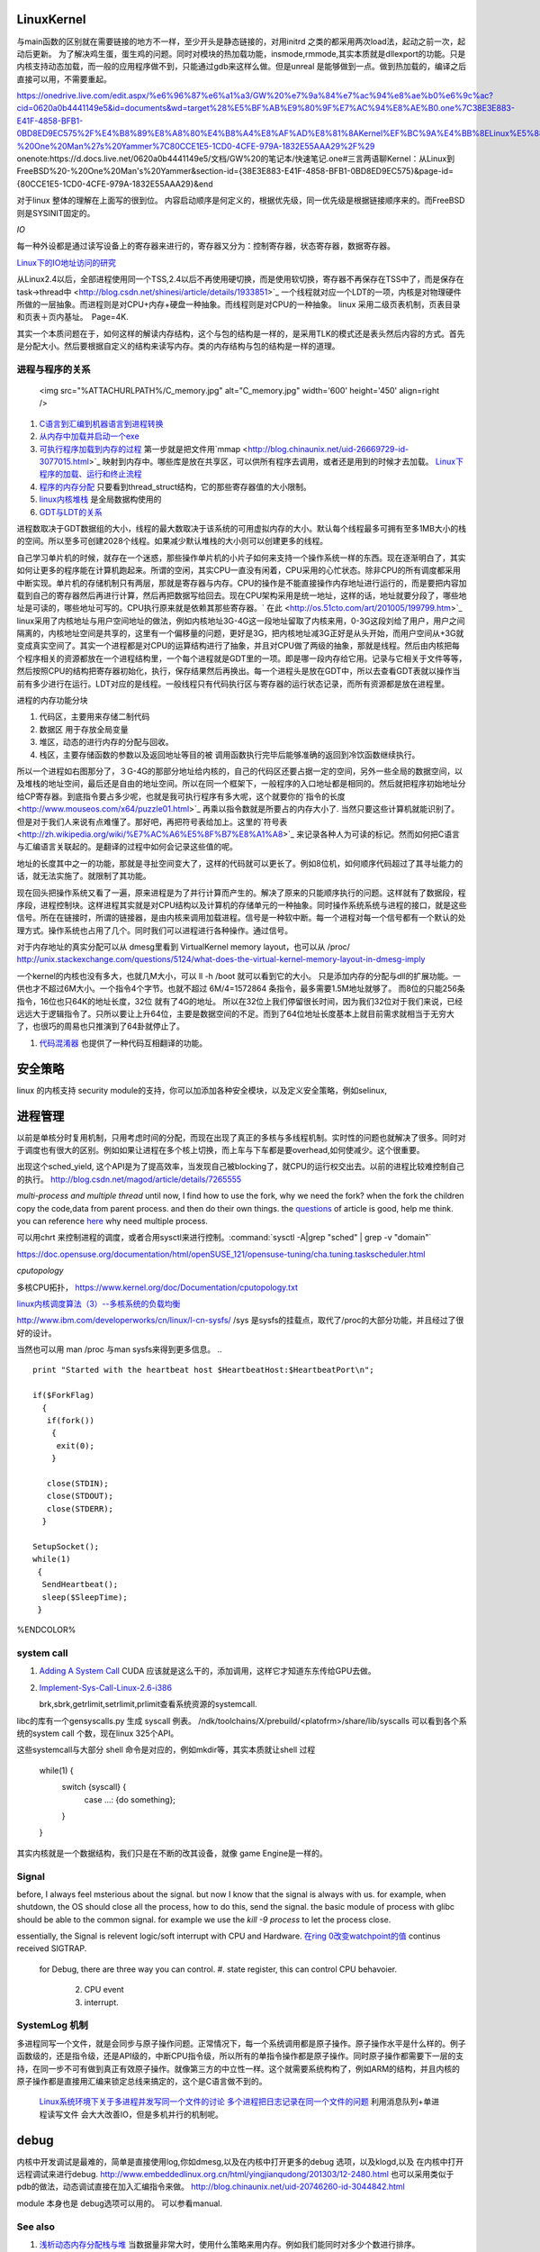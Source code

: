 LinuxKernel
===========

与main函数的区别就在需要链接的地方不一样，至少开头是静态链接的，对用initrd 之类的都采用两次load法，起动之前一次，起动后更新。 为了解决鸡生蛋，蛋生鸡的问题。同时对模块的热加载功能，insmode,rmmode,其实本质就是dllexport的功能。只是内核支持动态加载，而一般的应用程序做不到，只能通过gdb来这样么做。但是unreal 是能够做到一点。做到热加载的，编译之后直接可以用，不需要重起。

https://onedrive.live.com/edit.aspx/%e6%96%87%e6%a1%a3/GW%20%e7%9a%84%e7%ac%94%e8%ae%b0%e6%9c%ac?cid=0620a0b4441149e5&id=documents&wd=target%28%E5%BF%AB%E9%80%9F%E7%AC%94%E8%AE%B0.one%7C38E3E883-E41F-4858-BFB1-0BD8ED9EC575%2F%E4%B8%89%E8%A8%80%E4%B8%A4%E8%AF%AD%E8%81%8AKernel%EF%BC%9A%E4%BB%8ELinux%E5%88%B0FreeBSD%20-%20One%20Man%27s%20Yammer%7C80CCE1E5-1CD0-4CFE-979A-1832E55AAA29%2F%29
onenote:https://d.docs.live.net/0620a0b4441149e5/文档/GW%20的笔记本/快速笔记.one#三言两语聊Kernel：从Linux到FreeBSD%20-%20One%20Man's%20Yammer&section-id={38E3E883-E41F-4858-BFB1-0BD8ED9EC575}&page-id={80CCE1E5-1CD0-4CFE-979A-1832E55AAA29}&end

对于linux  整体的理解在上面写的很到位。 内容启动顺序是何定义的，根据优先级，同一优先级是根据链接顺序来的。而FreeBSD 则是SYSINIT固定的。

*IO*

每一种外设都是通过读写设备上的寄存器来进行的，寄存器又分为：控制寄存器，状态寄存器，数据寄存器。

`Linux下的IO地址访问的研究 <http://wenku.baidu.com/view/00d760260722192e4536f6c7.html>`_ 

从Linux2.4以后，全部进程使用同一个TSS,2.4以后不再使用硬切换，而是使用软切换，寄存器不再保存在TSS中了，而是保存在task->thread中 <http://blog.csdn.net/shinesi/article/details/1933851>`_ 一个线程就对应一个LDT的一项，内核是对物理硬件所做的一层抽象。而进程则是对CPU+内存+硬盘一种抽象。而线程则是对CPU的一种抽象。
linux 采用二级页表机制，页表目录和页表＋页内基址。　Page=4K.

其实一个本质问题在于，如何这样的解读内存结构，这个与包的结构是一样的，是采用TLK的模式还是表头然后内容的方式。首先是分配大小。然后要根据自定义的结构来读写内存。类的内存结构与包的结构是一样的道理。

进程与程序的关系
----------------

     <img src="%ATTACHURLPATH%/C_memory.jpg" alt="C_memory.jpg" width='600' height='450'  align=right />
#. `C语言到汇编到机器语言到进程转换 <http://learn.akae.cn/media/ch18.html>`_ 
#. `从内存中加载并启动一个exe <http://wenku.baidu.com/view/1f70370a4a7302768e99398b.html>`_ 
#. `可执行程序加载到内存的过程 <http://blog.csdn.net/w_s_xin/article/details/5044457>`_   第一步就是把文件用`mmap <http://blog.chinaunix.net/uid-26669729-id-3077015.html>`_ 映射到内存中。哪些库是放在共享区，可以供所有程序去调用，或者还是用到的时候才去加载。 `Linux下程序的加载、运行和终止流程  <http://blog.csdn.net/tigerscorpio/article/details/6227730>`_ 
#. `程序的内存分配 <http://my.oschina.net/solu/blog/2537>`_ 只要看到thread_struct结构，它的那些寄存器值的大小限制。
#. `linux内核堆栈 <http://wenku.baidu.com/view/51337c1ab7360b4c2e3f64ce.html>`_ 是全局数据构使用的
#. `GDT与LDT的关系 <http://wenku.baidu.com/view/c982436d1eb91a37f1115cc4.html>`_ 

进程数取决于GDT数据组的大小，线程的最大数取决于该系统的可用虚拟内存的大小。默认每个线程最多可拥有至多1MB大小的栈的空间。所以至多可创建2028个线程。如果减少默认堆栈的大小则可以创建更多的线程。

自己学习单片机的时候，就存在一个迷惑，那些操作单片机的小片子如何来支持一个操作系统一样的东西。现在逐渐明白了，其实如何让更多的程序能在计算机跑起来。所谓的空闲，其实CPU一直没有闲着，CPU采用的心忙状态。除非CPU的所有调度都采用中断实现。单片机的存储机制只有两层，那就是寄存器与内存。CPU的操作是不能直接操作内存地址进行运行的，而是要把内容加载到自己的寄存器然后再进行计算，然后再把数据写给回去。现在CPU架构采用是统一地址，这样的话，地址就要分段了，哪些地址是可读的，哪些地址可写的。CPU执行原来就是依赖其那些寄存器。` 在此 <http://os.51cto.com/art/201005/199799.htm>`_  linux采用了内核地址与用户空间地址的做法，例如内核地址3G-4G这一段地址留取了内核来用，0-3G这段刘给了用户，用户之间隔离的，内核地址空间是共享的，这里有一个偏移量的问题，更好是3G，把内核地址减3G正好是从头开始，而用户空间从+3G就变成真实空间了。其实一个进程都是对CPU的运算结构进行了抽象，并且对CPU做了两级的抽象，那就是线程。然后由内核把每个程序相关的资源都放在一个进程结构里，一个每个进程就是GDT里的一项。即是哪一段内存给它用。记录与它相关于文件等等，然后按照CPU的结构把寄存器初始化，执行，保存结果然后再换出。每一个进程头是放在GDT中，所以去查看GDT表就以操作当前有多少进行在运行。LDT对应的是线程。一般线程只有代码执行区与寄存器的运行状态记录，而所有资源都是放在进程里。


进程的内存功能分块

#. 代码区，主要用来存储二制代码
#. 数据区 用于存放全局变量
#. 堆区，动态的进行内存的分配与回收。
#. 栈区，主要存储函数的参数以及返回地址等目的被 调用函数执行完毕后能够准确的返回到冷饮函数继续执行。



所以一个进程如右图那分了，３G-4G的那部分地址给内核的，自己的代码区还要占据一定的空间，另外一些全局的数据空间，以及堆栈的地址空间，最后还是自由的地址空间。所以在同一个框架下，一般程序的入口地址都是相同的。然后就把程序初始地址分给CP寄存器。到底指令要占多少呢，也就是我可执行程序有多大呢，这个就要你的`指令的长度 <http://www.mouseos.com/x64/puzzle01.html>`_ 再乘以指令数就是所要占的内存大小了. 当然只要这些计算机就能识别了。但是对于我们人来说有点难懂了。那好吧，再把符号表给加上。这里的`符号表 <http://zh.wikipedia.org/wiki/%E7%AC%A6%E5%8F%B7%E8%A1%A8>`_  来记录各种人为可读的标记。然而如何把C语言与汇编语言关联起的。是翻译的过程中如何会记录这些值的呢。  

地址的长度其中之一的功能，那就是寻扯空间变大了，这样的代码就可以更长了。例如8位机，如何顺序代码超过了其寻址能力的话，就无法实施了。就限制了其功能。 

现在回头把操作系统又看了一遍，原来进程是为了并行计算而产生的。解决了原来的只能顺序执行的问题。这样就有了数据段，程序段，进程控制块。这样进程其实就是对CPU结构以及计算机的存储单元的一种抽象。同时操作系统系统与进程的接口，就是这些信号。所在在链接时，所谓的链接器，是由内核来调用加载进程。信号是一种软中断。每一个进程对每一个信号都有一个默认的处理方式。操作系统也占用了几个。同时我们可以进程进行各种操作。通过信号。


对于内存地址的真实分配可以从 dmesg里看到 VirtualKernel memory layout，也可以从 /proc/
http://unix.stackexchange.com/questions/5124/what-does-the-virtual-kernel-memory-layout-in-dmesg-imply

一个kernel的内核也没有多大，也就几M大小，可以 ll -h /boot 就可以看到它的大小。 只是添加内存的分配与dll的扩展功能。一供也才不超过6M大小。一个指令4个字节。也就不超过 6M/4=1572864 条指令，最多需要1.5M地址就够了。 而8位的只能256条指令，16位也只64K的地址长度，32位 就有了4G的地址。 所以在32位上我们停留很长时间，因为我们32位对于我们来说，已经远远大于逻辑指令了。只所以要让上升64位，主要是数据空间的不足。而到了64位地址长度基本上就目前需求就相当于无穷大了，也很巧的周易也只推演到了64卦就停止了。

#. `代码混淆器 <http://www.ituring.com.cn/article/1574>`_ 也提供了一种代码互相翻译的功能。

安全策略
========

linux 的内核支持 security module的支持，你可以加添加各种安全模块，以及定义安全策略，例如selinux,

进程管理
========

以前是单核分时复用机制，只用考虑时间的分配，而现在出现了真正的多核与多线程机制。实时性的问题也就解决了很多。同时对于调度也有很大的区别。例如如果让进程在多个核上切换，而上车与下车都是要overhead,如何使减少。这个很重要。

出现这个sched_yield, 这个API是为了提高效率，当发现自己被blocking了，就CPU的运行权交出去。以前的进程比较难控制自己的执行。
http://blog.csdn.net/magod/article/details/7265555

*multi-process and multiple thread*
until now, I find how to use the fork, why we need the fork? when the fork the children copy the code,data from parent process. and then do their own things.  the `questions <http://bbs.csdn.net/topics/320004714>`_  of article is good, help me think. you can reference `here <http://blog.csdn.net/hairetz/article/details/4281931>`_  why need multiple process. 

可以用chrt 来控制进程的调度，或者合用sysctl来进行控制。:command:`sysctl -A|grep "sched" | grep -v "domain"`

https://doc.opensuse.org/documentation/html/openSUSE_121/opensuse-tuning/cha.tuning.taskscheduler.html

*cputopology* 

多核CPU拓扑， https://www.kernel.org/doc/Documentation/cputopology.txt


`linux内核调度算法（3）--多核系统的负载均衡 <http://blog.csdn.net/russell_tao/article/details/7102297>`_ 


http://www.ibm.com/developerworks/cn/linux/l-cn-sysfs/   /sys 是sysfs的挂载点，取代了/proc的大部分功能，并且经过了很好的设计。

当然也可以用 man /proc 与man sysfs来得到更多信息。
.. ::
 
   print "Started with the heartbeat host $HeartbeatHost:$HeartbeatPort\n";
   
   if($ForkFlag)
     {
      if(fork())
       {
        exit(0);
       }
   
      close(STDIN);
      close(STDOUT);
      close(STDERR);
     }
   
   SetupSocket();
   while(1) 
    {
     SendHeartbeat();
     sleep($SleepTime);
    }
   
   
   

%ENDCOLOR%

system call
-----------

#. `Adding A System Call <http://www.csee.umbc.edu/courses/undergraduate/CMSC421/fall02/burt/projects/howto_add_systemcall.html>`_  CUDA 应该就是这么干的，添加调用，这样它才知道东东传给GPU去做。
#. `Implement-Sys-Call-Linux-2.6-i386 <http://www.tldp.org/HOWTO/html_single/Implement-Sys-Call-Linux-2.6-i386/>`_ 
  

   brk,sbrk,getrlimit,setrlimit,prlimit查看系统资源的systemcall.
libc的库有一个gensyscalls.py 生成 syscall 例表。 /ndk/toolchains/X/prebuild/<platofrm>/share/lib/syscalls 可以看到各个系统的system call 个数，现在linux 325个API。

这些systemcall与大部分 shell 命令是对应的，例如mkdir等，其实本质就让shell 过程 

   while(1) {
     switch {syscall} {
       case ...:  {do something};
     }
   }


其实内核就是一个数据结构，我们只是在不断的改其设备，就像 game Engine是一样的。

Signal
------
before, I always feel msterious about the signal. but now I know that the signal is always with us. for example, when shutdown, the OS should close all the process, how to do this, send the signal. the basic module of process with glibc should be able to the common signal. for example we use the *kill -9 process* to let the process close. 

essentially, the Signal is relevent logic/soft interrupt with CPU and Hardware. 
`在ring 0改变watchpoint的值 <http://bbs.chinaunix.net/forum.php?mod=viewthread&tid=3660999&page=1&extra=#pid21816738>`_  continus received SIGTRAP.
 for Debug, there are three way you can control.
 #. state register, this can control CPU behavoier. 
    2. CPU event
    3. interrupt.

SystemLog 机制 
--------------

多进程同写一个文件，就是会同步与原子操作问题。正常情况下，每一个系统调用都是原子操作。原子操作水平是什么样的。例子函数级的，还是指令级，还是API级的，中断CPU指令级，所以所有的单指令操作都是原子操作。同时原子操作都需要下一层的支持，在同一步不可有做到真正有效原子操作。就像第三方的中立性一样。这个就需要系统构构了，例如ARM的结构，并且内核的原子操作都是直接用汇编来锁定总线来搞定的，这个是C语言做不到的。

   `Linux系统环境下关于多进程并发写同一个文件的讨论  <http://blog.chinaunix.net/uid-24585858-id-2856540.html>`_ 
   `多个进程把日志记录在同一个文件的问题 <http://www.chinaunix.net/old_jh/23/804742.html>`_  利用消息队列+单进程读写文件 会大大改善IO，但是多机并行的机制呢。



debug
=====

内核中开发调试是最难的，简单是直接使用log,你如dmesg,以及在内核中打开更多的debug 选项，以及klogd,以及 在内核中打开远程调试来进行debug.
http://www.embeddedlinux.org.cn/html/yingjianqudong/201303/12-2480.html
也可以采用类似于pdb的做法，动态调试直接在加入汇编指令来做。
http://blog.chinaunix.net/uid-20746260-id-3044842.html


module 本身也是 debug选项可以用的。 可以参看manual.

See also
--------

#. `浅析动态内存分配栈与堆 <http://blog.sina.com.cn/s/blog&#95;6444798b0100pslu.html>`_  当数据量非常大时，使用什么策略来用内存。例如我们能同时对多少个数进行排序。
#. `linux sourcecode search <http://lxr.linux.no/+trees>`_  
#. `/sysfs 文件系统类似于/proc 但是优于/proc <http://www.ibm.com/developerworks/cn/linux/l-cn-sysfs/>`_  

Thinking
========

*你对linux哪一个熟*
我是当linux当作一个仓库，遇到一些问题，是里面看看他都是如何实现的。然后结合自己的需求来实现。



-- Main.GangweiLi - 02 Dec 2012


sysctl modifies kernel parameter at runtime

-- Main.GangweiLi - 15 Apr 2013


现在对于linux的文件系统有了更加深切的认识：
/usr/{include/src/lib)  这个里面放开发环境库
/usr/share/ 放了一些共享的信息例如man 等。
/lib/ 下面放的runtime lib 

-- Main.GangweiLi - 04 Nov 2013


*对于环境变量* 在操作系统内部进程之间的交互，很大一部分那就是还环境变量与配置文件，例如os.system如何知道系统有哪些环境变量呢，就是通过Path来知道的，所以如何才能加一条命令呢，那需要加入相应的path就可以，就可以让其os.system得到这条命令了。

-- Main.GangweiLi - 17 Apr 2014

